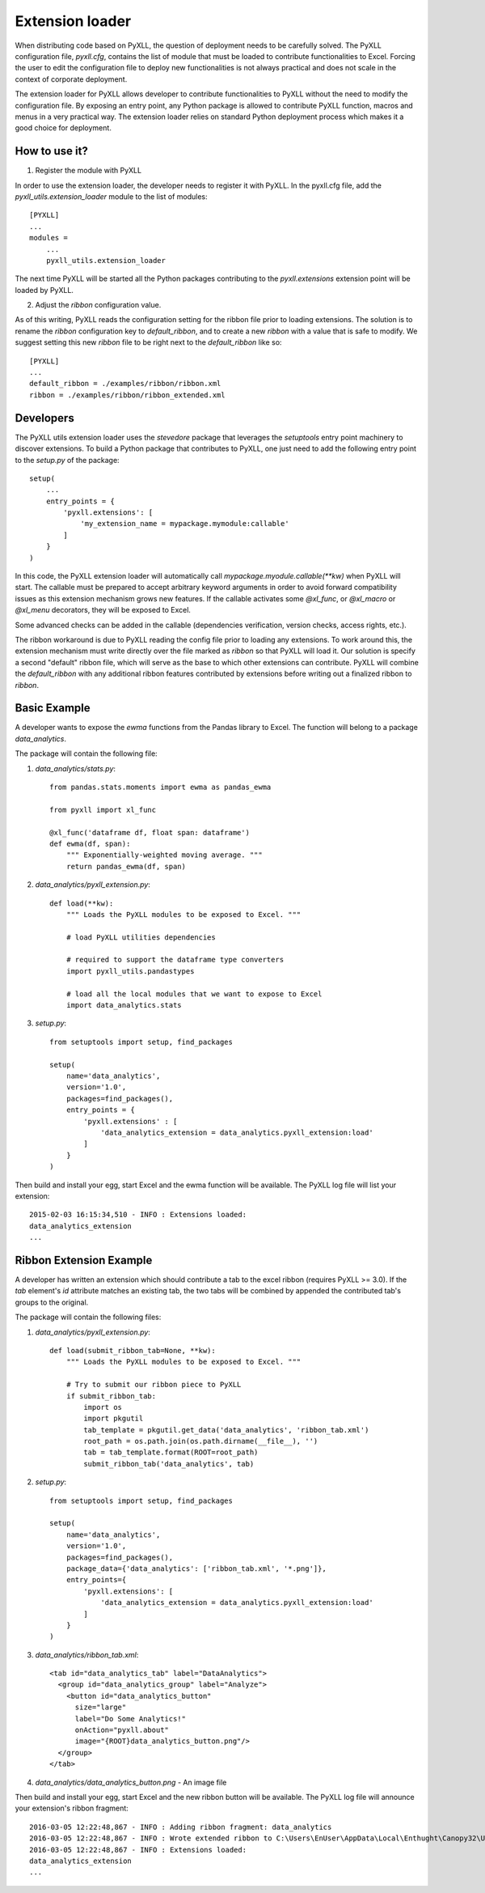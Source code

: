 Extension loader
================

When distributing code based on PyXLL, the question of deployment needs to be
carefully solved. The PyXLL configuration file, `pyxll.cfg`, contains the list
of module that must be loaded to contribute functionalities to Excel. Forcing
the user to edit the configuration file to deploy new functionalities is not
always practical and does not scale in the context of corporate deployment.

The extension loader for PyXLL allows developer to contribute functionalities
to PyXLL without the need to modify the configuration file. By exposing an
entry point, any Python package is allowed to contribute PyXLL function, macros
and menus in a very practical way. The extension loader relies on standard
Python deployment process which makes it a good choice for deployment.

How to use it?
--------------

1. Register the module with PyXLL

In order to use the extension loader, the developer needs to register it with
PyXLL. In the pyxll.cfg file, add the `pyxll_utils.extension_loader` module to
the list of modules::

    [PYXLL]
    ...
    modules =
        ...
        pyxll_utils.extension_loader

The next time PyXLL will be started all the Python packages contributing to the
`pyxll.extensions` extension point will be loaded by PyXLL.

2. Adjust the `ribbon` configuration value.

As of this writing, PyXLL reads the configuration setting for the ribbon file
prior to loading extensions. The solution is to rename the `ribbon`
configuration key to `default_ribbon`, and to create a new `ribbon` with a
value that is safe to modify. We suggest setting this new `ribbon` file to be
right next to the `default_ribbon` like so::

    [PYXLL]
    ...
    default_ribbon = ./examples/ribbon/ribbon.xml
    ribbon = ./examples/ribbon/ribbon_extended.xml


Developers
----------

The PyXLL utils extension loader uses the `stevedore` package that leverages
the `setuptools` entry point machinery to discover extensions. To build a
Python package that contributes to PyXLL, one just need to add the following
entry point to the `setup.py` of the package::

    setup(
        ...
        entry_points = {
            'pyxll.extensions': [
                'my_extension_name = mypackage.mymodule:callable'
            ]
        }
    )

In this code, the PyXLL extension loader will automatically call
`mypackage.myodule.callable(**kw)` when PyXLL will start. The callable must be
prepared to accept arbitrary keyword arguments in order to avoid forward
compatibility issues as this extension mechanism grows new features. If the
callable activates some `@xl_func`, or `@xl_macro` or `@xl_menu` decorators,
they will be exposed to Excel.

Some advanced checks can be added in the callable (dependencies verification,
version checks, access rights, etc.).

The ribbon workaround is due to PyXLL reading the config file prior to loading
any extensions. To work around this, the extension mechanism must
write directly over the file marked as `ribbon` so that PyXLL will load it. Our
solution is specify a second "default" ribbon file, which will serve as the
base to which other extensions can contribute. PyXLL will combine the
`default_ribbon` with any additional ribbon features contributed by extensions
before writing out a finalized ribbon to `ribbon`.

Basic Example
-------------

A developer wants to expose the `ewma` functions from the Pandas library to
Excel. The function will belong to a package `data_analytics`.

The package will contain the following file:

1. `data_analytics/stats.py`::

    from pandas.stats.moments import ewma as pandas_ewma

    from pyxll import xl_func

    @xl_func('dataframe df, float span: dataframe')
    def ewma(df, span):
        """ Exponentially-weighted moving average. """
        return pandas_ewma(df, span)

2. `data_analytics/pyxll_extension.py`::

    def load(**kw):
        """ Loads the PyXLL modules to be exposed to Excel. """

        # load PyXLL utilities dependencies

        # required to support the dataframe type converters
        import pyxll_utils.pandastypes

        # load all the local modules that we want to expose to Excel
        import data_analytics.stats

3. `setup.py`::

    from setuptools import setup, find_packages

    setup(
        name='data_analytics',
        version='1.0',
        packages=find_packages(),
        entry_points = {
            'pyxll.extensions' : [
                'data_analytics_extension = data_analytics.pyxll_extension:load'
            ]
        }
    )

Then build and install your egg, start Excel and the ewma function will be
available. The PyXLL log file will list your extension::

    2015-02-03 16:15:34,510 - INFO : Extensions loaded:
    data_analytics_extension
    ...


Ribbon Extension Example
------------------------

A developer has written an extension which should contribute a tab to the excel
ribbon (requires PyXLL >= 3.0). If the `tab` element's `id` attribute matches
an existing tab, the two tabs will be combined by appended the contributed
tab's groups to the original.

The package will contain the following files:

1. `data_analytics/pyxll_extension.py`::

    def load(submit_ribbon_tab=None, **kw):
        """ Loads the PyXLL modules to be exposed to Excel. """

        # Try to submit our ribbon piece to PyXLL
        if submit_ribbon_tab:
            import os
            import pkgutil
            tab_template = pkgutil.get_data('data_analytics', 'ribbon_tab.xml')
            root_path = os.path.join(os.path.dirname(__file__), '')
            tab = tab_template.format(ROOT=root_path)
            submit_ribbon_tab('data_analytics', tab)

2. `setup.py`::

    from setuptools import setup, find_packages

    setup(
        name='data_analytics',
        version='1.0',
        packages=find_packages(),
        package_data={'data_analytics': ['ribbon_tab.xml', '*.png']},
        entry_points={
            'pyxll.extensions': [
                'data_analytics_extension = data_analytics.pyxll_extension:load'
            ]
        }
    )

3. `data_analytics/ribbon_tab.xml`::

    <tab id="data_analytics_tab" label="DataAnalytics">
      <group id="data_analytics_group" label="Analyze">
        <button id="data_analytics_button"
          size="large"
          label="Do Some Analytics!"
          onAction="pyxll.about"
          image="{ROOT}data_analytics_button.png"/>
      </group>
    </tab>

4. `data_analytics/data_analytics_button.png` - An image file


Then build and install your egg, start Excel and the new ribbon button will be
available. The PyXLL log file will announce your extension's ribbon fragment::

    2016-03-05 12:22:48,867 - INFO : Adding ribbon fragment: data_analytics
    2016-03-05 12:22:48,867 - INFO : Wrote extended ribbon to C:\Users\EnUser\AppData\Local\Enthught\Canopy32\User\lib\site-packages\pyxll\examples\ribbon\ribbon_extended.xml
    2016-03-05 12:22:48,867 - INFO : Extensions loaded:
    data_analytics_extension
    ...
